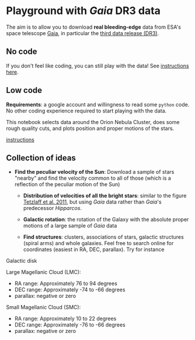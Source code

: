 #+author: [[mrenzo@flatironinstitute.org][Mathieu Renzo]]
* Playground with /Gaia/ DR3 data

The aim is to allow you to download *real bleeding-edge*  data from ESA's
space telescope [[https://www.cosmos.esa.int/web/gaia/home][Gaia]], in particular the [[https://www.cosmos.esa.int/web/gaia/data-release-3][third data release (DR3)]].

** No code

 If you don't feel like coding, you can still play with the data!
 See [[./no_code.org][instructions here]].

** Low code

  [[https://binder.flatironinstitute.org][https://mybinder.org/badge_logo.svg]]

  *Requirements*: a google account and willingness to read some =python=
  code. No other coding experience required to start playing with the
  data.

  This notebook selects data around the Orion Nebula Cluster, does
  some rough quality cuts, and plots position and proper motions of
  the stars.

  [[./low_code.org][instructions]]

** Collection of ideas

 - *Find the peculiar velocity of the Sun*: Download a sample of stars
   "nearby" and find the velocity common to all of those (which is a
   reflection of the peculiar motion of the Sun)

  - *Distribution of velocities of all the bright stars*: similar to the
    figure [[https://ui.adsabs.harvard.edu/abs/2011MNRAS.410..190T/abstract][Tetzlaff et al. 2011]], but using /Gaia/ data rather than
    /Gaia/'s predecessor /Hipparcos/.

  - *Galactic rotation*: the rotation of the Galaxy with the absolute proper
    motions of a large sample of /Gaia/ data

  - *Find structures*: clusters, associations of stars, galactic
    structures (spiral arms) and whole galaxies. Feel free to search
    online for coordinates (easiest in RA, DEC, parallax). Try for instance

**** Galactic disk
**** Large Magellanic Cloud (LMC):
    - RA range: Approximately 76 to 94 degrees
    - DEC range: Approximately -74 to -66 degrees
    - parallax: negative or zero
**** Small Magellanic Cloud (SMC):
    - RA range: Approximately 10 to 22 degrees
    - DEC range: Approximately -76 to -66 degrees
    - parallax: negative or zero
